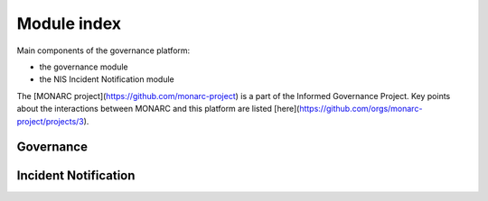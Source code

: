 Module index
============

Main components of the governance platform:

- the governance module
- the NIS Incident Notification module


The [MONARC project](https://github.com/monarc-project) is a part of the
Informed Governance Project.
Key points about the interactions between MONARC and this platform are listed [here](https://github.com/orgs/monarc-project/projects/3).


Governance
----------


Incident Notification
---------------------
